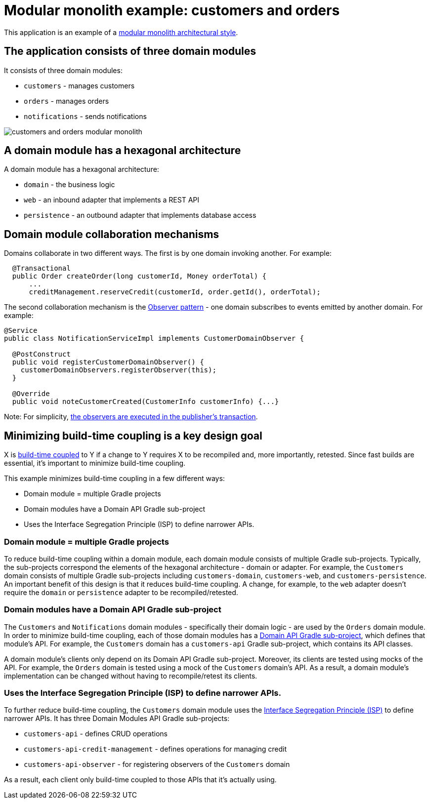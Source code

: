 = Modular monolith example: customers and orders

This application is an example of a https://microservices.io/post/architecture/2023/07/31/how-modular-can-your-monolith-go-part-1.html[modular monolith architectural style].

## The application consists of three domain modules

It consists of three domain modules:

* `customers` - manages customers
* `orders` - manages orders
* `notifications` - sends notifications

image::./customers-and-orders-modular-monolith.png[]

## A domain module has a hexagonal architecture

A domain module has a hexagonal architecture:

* `domain` - the business logic
* `web` - an inbound adapter that implements a REST API
* `persistence` - an outbound adapter that implements database access

## Domain module collaboration mechanisms

Domains collaborate in two different ways.
The first is by one domain invoking another.
For example:

[java]
----
  @Transactional
  public Order createOrder(long customerId, Money orderTotal) {
      ...
      creditManagement.reserveCredit(customerId, order.getId(), orderTotal);
----

The second collaboration mechanism is the https://microservices.io/post/architecture/2023/10/30/how-modular-can-your-monolith-go-part-5-domain-observers.html[Observer pattern] - one domain subscribes to events emitted by another domain.
For example:

[java]
----
@Service
public class NotificationServiceImpl implements CustomerDomainObserver {

  @PostConstruct
  public void registerCustomerDomainObserver() {
    customerDomainObservers.registerObserver(this);
  }

  @Override
  public void noteCustomerCreated(CustomerInfo customerInfo) {...}
----      

Note: For simplicity, https://microservices.io/post/architecture/2023/11/13/how-modular-can-your-monolith-go-part-6-transactional-commands.html[the observers are executed in the publisher's transaction].

## Minimizing build-time coupling is a key design goal

X is https://microservices.io/post/architecture/2023/09/12/how-modular-can-your-monolith-go-part-4-physical-design.html#apply-physical-design-principles-to-reduce-build-time-coupling[build-time coupled] to Y if a change to Y requires X to be recompiled and, more importantly, retested.
Since fast builds are essential, it's important to minimize build-time coupling.

This example minimizes build-time coupling in a few different ways:

* Domain module = multiple Gradle projects
* Domain modules have a Domain API Gradle sub-project
* Uses the Interface Segregation Principle (ISP) to define narrower APIs.

### Domain module = multiple Gradle projects

To reduce build-time coupling within a domain module, each domain module consists of multiple Gradle sub-projects.
Typically, the sub-projects correspond the elements of the hexagonal architecture - domain or adapter.
For example, the `Customers` domain consists of multiple Gradle sub-projects including `customers-domain`, `customers-web`, and `customers-persistence`.
An important benefit of this design is that it reduces build-time coupling.
A change, for example, to the `web` adapter doesn't require the `domain` or `persistence` adapter to be recompiled/retested.

### Domain modules have a Domain API Gradle sub-project

The `Customers` and `Notifications` domain modules - specifically their domain logic - are used by the `Orders` domain module.
In order to minimize build-time coupling, each of those domain modules has a https://microservices.io/post/architecture/2023/09/12/how-modular-can-your-monolith-go-part-4-physical-design.html#using-domain-api-modules-to-reduce-build-time-coupling[Domain API Gradle sub-project], which defines that module's API.
For example, the `Customers` domain has a `customers-api` Gradle sub-project, which contains its API classes.

A domain module's clients only depend on its Domain API Gradle sub-project.
Moreover, its clients are tested using mocks of the API.
For example, the `Orders` domain is tested using a mock of the `Customers` domain's API.
As a result, a domain module's implementation can be changed without having to recompile/retest its clients.

### Uses the Interface Segregation Principle (ISP) to define narrower APIs.

To further reduce build-time coupling, the `Customers` domain module uses the https://microservices.io/post/architecture/2023/09/12/how-modular-can-your-monolith-go-part-4-physical-design.html#applying-the-interface-segregation-principle-isp[Interface Segregation Principle (ISP)] to define narrower APIs.
It has three Domain Modules API Gradle sub-projects:

* `customers-api` - defines CRUD operations
* `customers-api-credit-management` - defines operations for managing credit
* `customers-api-observer` - for registering observers of the `Customers` domain

As a result, each client only build-time coupled to those APIs that it's actually using.
